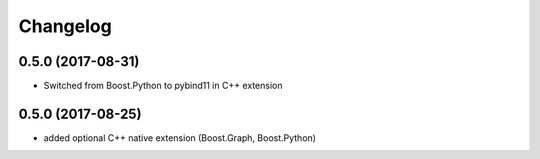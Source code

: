 Changelog
=========

0.5.0 (2017-08-31)
------------------
* Switched from Boost.Python to pybind11 in C++ extension


0.5.0 (2017-08-25)
------------------
* added optional C++ native extension (Boost.Graph, Boost.Python)
